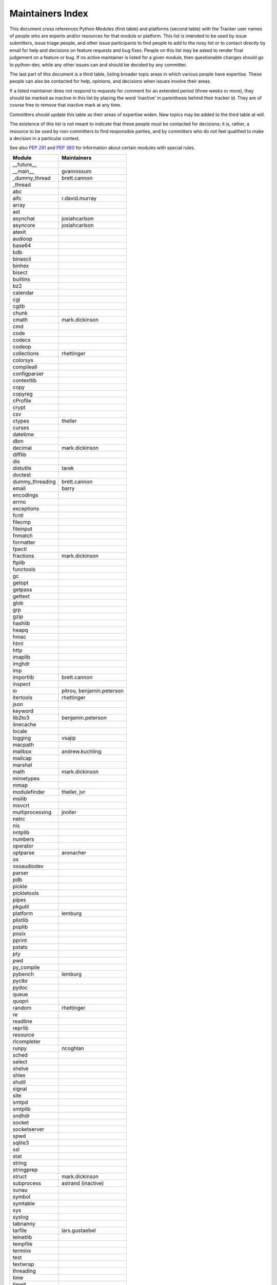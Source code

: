 Maintainers Index
=================

This document cross references Python Modules (first table) and platforms
(second table) with the Tracker user names of people who are experts
and/or resources for that module or platform.  This list is intended
to be used by issue submitters, issue triage people, and other issue
participants to find people to add to the nosy list or to contact
directly by email for help and decisions on feature requests and bug
fixes.  People on this list may be asked to render final judgement on a
feature or bug.  If no active maintainer is listed for a given module,
then questionable changes should go to python-dev, while any other issues
can and should be decided by any committer.

The last part of this document is a third table, listing broader topic
areas in which various people have expertise.  These people can also
be contacted for help, opinions, and decisions when issues involve
their areas.

If a listed maintainer does not respond to requests for comment for an
extended period (three weeks or more), they should be marked as inactive
in this list by placing the word 'inactive' in parenthesis behind their
tracker id.  They are of course free to remove that inactive mark at
any time.

Committers should update this table as their areas of expertise widen.
New topics may be added to the third table at will.

The existence of this list is not meant to indicate that these people
*must* be contacted for decisions; it is, rather, a resource to be used
by non-committers to find responsible parties, and by committers who do
not feel qualified to make a decision in a particular context.

See also `PEP 291`_ and `PEP 360`_ for information about certain modules
with special rules.

.. _`PEP 291`: http://www.python.org/dev/peps/pep-0291/
.. _`PEP 360`: http://www.python.org/dev/peps/pep-0360/


==================  ===========
Module              Maintainers
==================  ===========
__future__
__main__            gvanrossum
_dummy_thread       brett.cannon
_thread
abc
aifc                r.david.murray
array
ast
asynchat            josiahcarlson
asyncore            josiahcarlson
atexit
audioop
base64
bdb
binascii
binhex
bisect
builtins
bz2
calendar
cgi
cgitb
chunk
cmath               mark.dickinson
cmd
code
codecs
codeop
collections         rhettinger
colorsys
compileall
configparser
contextlib
copy
copyreg
cProfile
crypt
csv
ctypes              theller
curses
datetime
dbm
decimal             mark.dickinson
difflib
dis
distutils           tarek
doctest
dummy_threading     brett.cannon
email               barry
encodings
errno
exceptions
fcntl
filecmp
fileinput
fnmatch
formatter
fpectl
fractions           mark.dickinson
ftplib
functools
gc
getopt
getpass
gettext
glob
grp
gzip
hashlib
heapq
hmac
html
http
imaplib
imghdr
imp
importlib           brett.cannon
inspect
io                  pitrou, benjamin.peterson
itertools           rhettinger
json
keyword
lib2to3             benjamin.peterson
linecache
locale
logging             vsajip
macpath
mailbox             andrew.kuchling
mailcap
marshal
math                mark.dickinson
mimetypes
mmap
modulefinder        theller, jvr
msilib
msvcrt
multiprocessing     jnoller
netrc
nis
nntplib
numbers
operator
optparse            aronacher
os
ossaudiodev
parser
pdb
pickle
pickletools
pipes
pkgutil
platform            lemburg
plistlib
poplib
posix
pprint
pstats
pty
pwd
py_compile
pybench             lemburg
pyclbr
pydoc
queue
quopri
random              rhettinger
re
readline
reprlib
resource
rlcompleter
runpy               ncoghlan
sched
select
shelve
shlex
shutil
signal
site
smtpd
smtplib
sndhdr
socket
socketserver
spwd
sqlite3
ssl
stat
string
stringprep
struct              mark.dickinson
subprocess          astrand (inactive)
sunau
symbol
symtable
sys
syslog
tabnanny
tarfile             lars.gustaebel
telnetlib
tempfile
termios
test
textwrap
threading
time
timeit
tkinter             gpolo
token
tokenize
trace
traceback
tty
turtle              gregorlingl
types
unicodedata
unittest            michael.foord
urllib
uu
uuid
warnings
wave
weakref
webbrowser          georg.brandl
winreg
winsound
wsgiref             pje
xdrlib
xml                 loewis
xml.etree           effbot (inactive)
xmlrpc              loewis
zipfile
zipimport
zlib
==================  ===========


==================  ===========
Platform            Maintainer
------------------  -----------
AIX
Cygwin              jlt63
FreeBSD
Linux
Mac                 ronaldoussoren
NetBSD1
OS2/EMX             aimacintyre
Solaris
HP-UX
==================  ===========


==================  ===========
Interest Area       Maintainers
------------------  -----------
algorithms
ast/compiler
autoconf
bsd
buildbots
data formats        mark.dickinson
database
documentation       georg.brandl
GUI
i18n
import machinery    brett.cannon
io                  pitrou, benjamin.peterson
locale
makefiles
mathematics         mark.dickinson, eric.smith
memory management
networking
packaging
release management
str.format          eric.smith
time and dates
testing             michael.foord
threads
unicode
windows
==================  ===========
